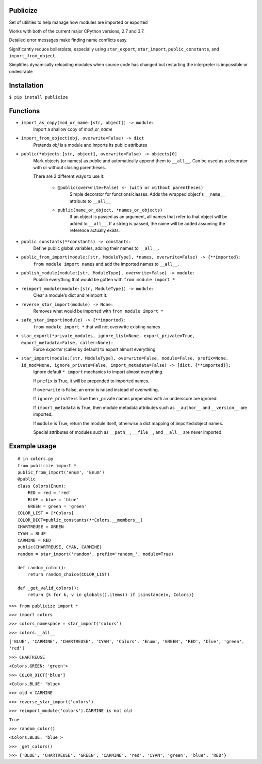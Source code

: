 =========
Publicize
=========
Set of utilities to help manage how modules are imported or exported

Works with both of the current major CPython versions, 2.7 and 3.7.

Detailed error messages make finding name conflicts easy.

Significantly reduce boilerplate, especially using ``star_export``, ``star_import``, ``public_constants``, and ``import_from_object``.

Simplifies dynamically reloading modules when source code has changed but restarting the interpreter is impossible or undesirable

============
Installation
============

``$ pip install publicize``

=========
Functions
=========

- ``import_as_copy(mod_or_name:[str, object]) -> module:``
    Import a shallow copy of `mod_or_name`

- ``import_from_object(obj, overwrite=False) -> dict``
    Pretends `obj` is a module and imports its public attributes

- ``public(*objects:[str, object], overwrite=False) -> objects[0]``
    Mark objects (or names) as public and automatically append them to ``__all__``.
    Can be used as a decorator with or without closing parentheses.

    There are 2 different ways to use it\:
        
        - ``@public(overwrite=False) <- (with or without parentheses)``
            Simple decorator for functions/classes. Adds the wrapped object's  
            ``__name__`` attribute to ``__all__``

        - ``public(name_or_object, *names_or_objects)``
            If an object is passed as an argument, all names that refer to that
            object will be added to ``__all__``. If a string is passed, the name 
            will be added assuming the reference actually exists.
            
-  ``public constants(**constants) -> constants:``
    Define public global variables, adding their names to ``__all__``.

-  ``public_from_import(module:[str, ModuleType], *names, overwrite=False) -> {**imported}:``
    ``from module import names`` and add the imported names to ``__all__``.

-  ``publish_module(module:[str, ModuleType], overwrite=False) -> module:``
    Publish everything that would be gotten with ``from module import *``

-  ``reimport_module(module:[str, ModuleType]) -> module:``
    Clear a module's dict and reimport it.

-  ``reverse_star_import(module) -> None:``
    Removes what would be imported with ``from module import *``
   
-  ``safe_star_import(module) -> {**imported}:``
    ``from module import *`` that will not overwrite existing names

-  ``star_export(*private_modules, ignore_list=None, export_private=True, export_metadata=False, caller=None):``
    Force `exporter` (caller by default) to export almost everything
    
-  ``star_import(module:[str, ModuleType], overwrite=False, module=False, prefix=None, id_mod=None, ignore_private=False, import_metadata=False) -> [dict, {**imported}]:``
    Ignore default ``* import`` mechanics to import almost everything.

    If ``prefix`` is True, it will be prepended to imported names.
    
    If ``overwrite`` is False, an error is raised instead of overwriting.

    If ``ignore_private`` is True then _private names prepended with an
    underscore are ignored.

    If ``import_metadata`` is True, then module metadata attributes such as
    ``__author__`` and ``__version__`` are imported.

    If ``module`` is True, return the module itself, otherwise a dict
    mapping of imported:object names.
    
    Special attributes of modules such as ``__path__``, ``__file__``, and
    ``__all__`` are never imported.


=============
Example usage
=============
::

    # in colors.py
    from publicize import *
    public_from_import('enum', 'Enum')
    @public
    class Colors(Enum):
        RED = red = 'red'
        BLUE = blue = 'blue'
        GREEN = green = 'green'
    COLOR_LIST = [*Colors]
    COLOR_DICT=public_constants(**Colors.__members__)
    CHARTREUSE = GREEN
    CYAN = BLUE
    CARMINE = RED
    public(CHARTREUSE, CYAN, CARMINE)
    random = star_import('random', prefix='random_', module=True)

    def random_color():
        return random_choice(COLOR_LIST)
    
    def _get_valid_colors():
        return {k for k, v in globals().items() if isinstance(v, Colors)}

``>>> from publicize import *``

``>>> import colors``

``>>> colors_namespace = star_import('colors')``

``>>> colors.__all__``

``['BLUE', 'CARMINE', 'CHARTREUSE', 'CYAN', 'Colors', 'Enum', 'GREEN', 'RED', 'blue', 'green', 'red']``

``>>> CHARTREUSE``

``<Colors.GREEN: 'green'>``

``>>> COLOR_DICT['blue']``

``<Colors.BLUE: 'blue>``

``>>> old = CARMINE``

``>>> reverse_star_import('colors')``

``>>> reimport_module('colors').CARMINE is not old``

``True``

``>>> random_color()``

``<Colors.BLUE: 'blue'>``

``>>> _get_colors()``

``>>> {'BLUE', 'CHARTREUSE', 'GREEN', 'CARMINE', 'red', 'CYAN', 'green', 'blue', 'RED'}``
